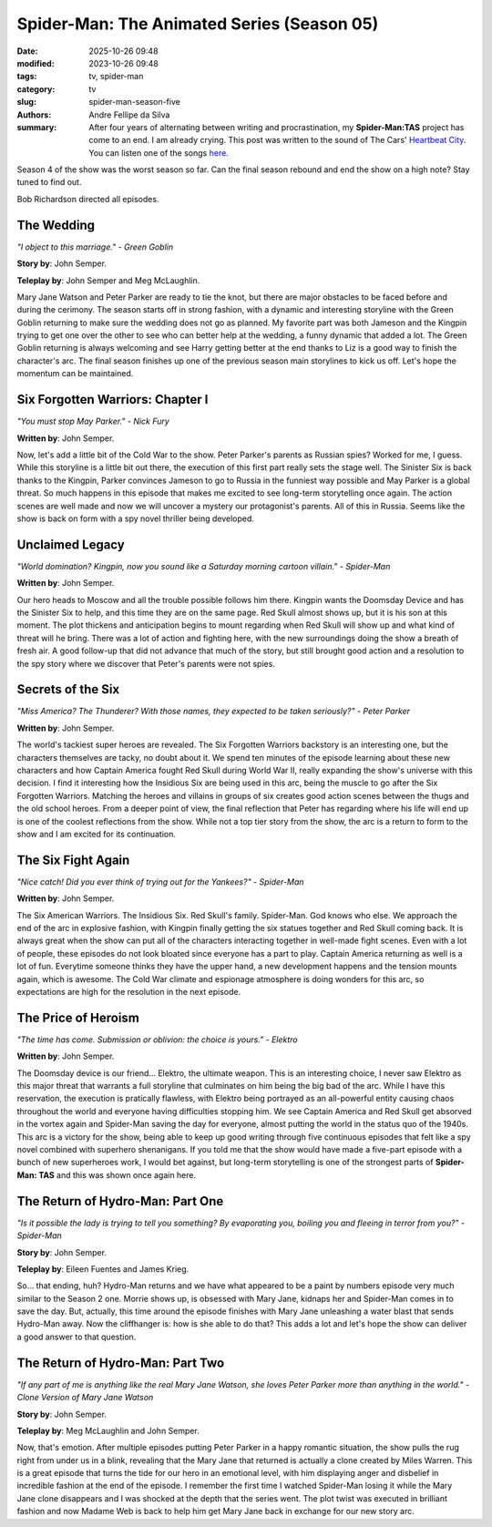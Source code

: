 Spider-Man: The Animated Series (Season 05)
###########################################

:date: 2025-10-26 09:48
:modified: 2023-10-26 09:48
:tags: tv, spider-man
:category: tv
:slug: spider-man-season-five
:authors: Andre Fellipe da Silva
:summary: After four years of alternating between writing and procrastination, my **Spider-Man:TAS** project has come to an end. I am already crying. This post was written to the sound of The Cars' `Heartbeat City`_. You can listen one of the songs here_.

Season 4 of the show was the worst season so far. Can the final season rebound and end the show on a high note? Stay tuned to find out.

Bob Richardson directed all episodes.

**The Wedding**
***************

.. image:: images/16-01-S05E01-wedding.png
  :alt: Shot from the first episode of the fifth season of the Spider-Man 1994 television series.
  :align: center

.. class:: center

*"I object to this marriage." - Green Goblin*

**Story by**: John Semper.

**Teleplay by**: John Semper and Meg McLaughlin.

Mary Jane Watson and Peter Parker are ready to tie the knot, but there are major obstacles to be faced before and during the cerimony. The season starts off in strong fashion, with a dynamic and interesting storyline with the Green Goblin returning to make sure the wedding does not go as planned. My favorite part was both Jameson and the Kingpin trying to get one over the other to see who can better help at the wedding, a funny dynamic that added a lot. The Green Goblin returning is always welcoming and see Harry getting better at the end thanks to Liz is a good way to finish the character's arc. The final season finishes up one of the previous season main storylines to kick us off. Let's hope the momentum can be maintained.

**Six Forgotten Warriors: Chapter I**
**************************************

.. image:: images/16-02-S05E02-warriors.png
  :alt: Shot from the second episode of the fifth season of the Spider-Man 1994 television series.
  :align: center

.. class:: center

*"You must stop May Parker." - Nick Fury*

**Written by**: John Semper.

Now, let's add a little bit of the Cold War to the show. Peter Parker's parents as Russian spies? Worked for me, I guess. While this storyline is a little bit out there, the execution of this first part really sets the stage well. The Sinister Six is back thanks to the Kingpin, Parker convinces Jameson to go to Russia in the funniest way possible and May Parker is a global threat. So much happens in this episode that makes me excited to see long-term storytelling once again. The action scenes are well made and now we will uncover a mystery our protagonist's parents. All of this in Russia. Seems like the show is back on form with a spy novel thriller being developed.

**Unclaimed Legacy**
********************

.. image:: images/16-03-S05E03-legacy.png
  :alt: Shot from the third episode of the fifth season of the Spider-Man 1994 television series.
  :align: center

.. class:: center

*"World domination? Kingpin, now you sound like a Saturday morning cartoon villain." - Spider-Man*

**Written by**: John Semper.

Our hero heads to Moscow and all the trouble possible follows him there. Kingpin wants the Doomsday Device and has the Sinister Six to help, and this time they are on the same page. Red Skull almost shows up, but it is his son at this moment. The plot thickens and anticipation begins to mount regarding when Red Skull will show up and what kind of threat will he bring. There was a lot of action and fighting here, with the new surroundings doing the show a breath of fresh air. A good follow-up that did not advance that much of the story, but still brought good action and a resolution to the spy story where we discover that Peter's parents were not spies.

**Secrets of the Six**
**********************

.. image:: images/16-04-S05E04-secrets.png
  :alt: Shot from the fourth episode of the fifth season of the Spider-Man 1994 television series.
  :align: center

.. class:: center

*"Miss America? The Thunderer? With those names, they expected to be taken seriously?" - Peter Parker*

**Written by**: John Semper.

The world's tackiest super heroes are revealed. The Six Forgotten Warriors backstory is an interesting one, but the characters themselves are tacky, no doubt about it. We spend ten minutes of the episode learning about these new characters and how Captain America fought Red Skull during World War II, really expanding the show's universe with this decision. I find it interesting how the Insidious Six are being used in this arc, being the muscle to go after the Six Forgotten Warriors. Matching the heroes and villains in groups of six creates good action scenes between the thugs and the old school heroes. From a deeper point of view, the final reflection that Peter has regarding where his life will end up is one of the coolest reflections from the show. While not a top tier story from the show, the arc is a return to form to the show and I am excited for its continuation.

**The Six Fight Again**
***********************

.. image:: images/16-05-S05E05-six.png
  :alt: Shot from the fifth episode of the fifth season of the Spider-Man 1994 television series.
  :align: center

.. class:: center

*"Nice catch! Did you ever think of trying out for the Yankees?" - Spider-Man*

**Written by**: John Semper.

The Six American Warriors. The Insidious Six. Red Skull's family. Spider-Man. God knows who else. We approach the end of the arc in explosive fashion, with Kingpin finally getting the six statues together and Red Skull coming back. It is always great when the show can put all of the characters interacting together in well-made fight scenes. Even with a lot of people, these episodes do not look bloated since everyone has a part to play. Captain America returning as well is a lot of fun. Everytime someone thinks they have the upper hand, a new development happens and the tension mounts again, which is awesome. The Cold War climate and espionage atmosphere is doing wonders for this arc, so expectations are high for the resolution in the next episode.

**The Price of Heroism**
************************

.. image:: images/16-06-S05E06-heroism.png
  :alt: Shot from the sixth episode of the fifth season of the Spider-Man 1994 television series.
  :align: center

.. class:: center

*"The time has come. Submission or oblivion: the choice is yours." - Elektro*

**Written by**: John Semper.

The Doomsday device is our friend... Elektro, the ultimate weapon. This is an interesting choice, I never saw Elektro as this major threat that warrants a full storyline that culminates on him being the big bad of the arc. While I have this reservation, the execution is pratically flawless, with Elektro being portrayed as an all-powerful entity causing chaos throughout the world and everyone having difficulties stopping him. We see Captain America and Red Skull get absorved in the vortex again and Spider-Man saving the day for everyone, almost putting the world in the status quo of the 1940s. This arc is a victory for the show, being able to keep up good writing through five continuous episodes that felt like a spy novel combined with superhero shenanigans. If you told me that the show would have made a five-part episode with a bunch of new superheroes work, I would bet against, but long-term storytelling is one of the strongest parts of **Spider-Man: TAS** and this was shown once again here.

**The Return of Hydro-Man: Part One**
*************************************

.. image:: images/16-07-S05E07-hydro.png
  :alt: Shot from the seventh episode of the fifth season of the Spider-Man 1994 television series.
  :align: center

.. class:: center

*"Is it possible the lady is trying to tell you something? By evaporating you, boiling you and fleeing in terror from you?" - Spider-Man*

**Story by**: John Semper.

**Teleplay by**: Eileen Fuentes and James Krieg.

So... that ending, huh? Hydro-Man returns and we have what appeared to be a paint by numbers episode very much similar to the Season 2 one. Morrie shows up, is obsessed with Mary Jane, kidnaps her and Spider-Man comes in to save the day. But, actually, this time around the episode finishes with Mary Jane unleashing a water blast that sends Hydro-Man away. Now the cliffhanger is: how is she able to do that? This adds a lot and let's hope the show can deliver a good answer to that question.

**The Return of Hydro-Man: Part Two**
*************************************

.. image:: images/16-08-S05E08-hydro2.png
  :alt: Shot from the eighth episode of the fifth season of the Spider-Man 1994 television series.
  :align: center

.. class:: center

*"If any part of me is anything like the real Mary Jane Watson, she loves Peter Parker more than anything in the world." - Clone Version of Mary Jane Watson*

**Story by**: John Semper.

**Teleplay by**: Meg McLaughlin and John Semper.

Now, that's emotion. After multiple episodes putting Peter Parker in a happy romantic situation, the show pulls the rug right from under us in a blink, revealing that the Mary Jane that returned is actually a clone created by Miles Warren. This is a great episode that turns the tide for our hero in an emotional level, with him displaying anger and disbelief in incredible fashion at the end of the episode. I remember the first time I watched Spider-Man losing it while the Mary Jane clone disappears and I was shocked at the depth that the series went. The plot twist was executed in brilliant fashion and now Madame Web is back to help him get Mary Jane back in exchange for our new story arc.

.. _`Heartbeat City`: https://en.wikipedia.org/wiki/Heartbeat_City
.. _here: https://www.youtube.com/watch?v=E0Kv6vxZwL8
